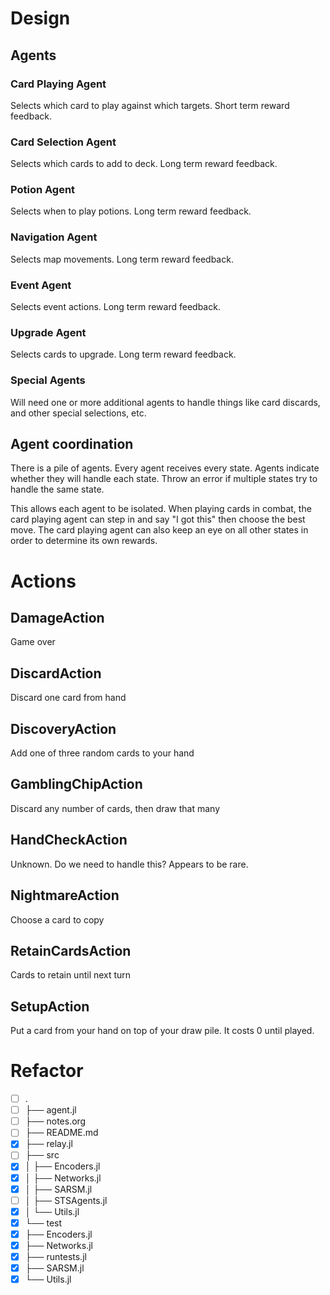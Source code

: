 * Design
** Agents
*** Card Playing Agent
Selects which card to play against which targets. Short term reward feedback.
*** Card Selection Agent
Selects which cards to add to deck. Long term reward feedback.
*** Potion Agent
Selects when to play potions. Long term reward feedback.
*** Navigation Agent
Selects map movements. Long term reward feedback.
*** Event Agent
Selects event actions. Long term reward feedback.
*** Upgrade Agent
Selects cards to upgrade. Long term reward feedback.
*** Special Agents
Will need one or more additional agents to handle things like card discards, and other special selections, etc.
** Agent coordination
There is a pile of agents. Every agent receives every state. Agents indicate whether they will handle each state. Throw an error if multiple states try to handle the same state.

This allows each agent to be isolated. When playing cards in combat, the card playing agent can step in and say "I got this" then choose the best move. The card playing agent can also keep an eye on all other states in order to determine its own rewards.
* Actions
** DamageAction
Game over
** DiscardAction
Discard one card from hand
** DiscoveryAction
Add one of three random cards to your hand
** GamblingChipAction
Discard any number of cards, then draw that many
** HandCheckAction
Unknown. Do we need to handle this? Appears to be rare.
** NightmareAction
Choose a card to copy
** RetainCardsAction
Cards to retain until next turn
** SetupAction
Put a card from your hand on top of your draw pile. It costs 0 until played.
* Refactor
- [ ] .
- [ ] ├── agent.jl
- [ ] ├── notes.org
- [ ] ├── README.md
- [X] ├── relay.jl
- [ ] ├── src
- [X] │   ├── Encoders.jl
- [X] │   ├── Networks.jl
- [X] │   ├── SARSM.jl
- [ ] │   ├── STSAgents.jl
- [X] │   └── Utils.jl
- [X] └── test
- [X]     ├── Encoders.jl
- [X]     ├── Networks.jl
- [X]     ├── runtests.jl
- [X]     ├── SARSM.jl
- [X]     └── Utils.jl
